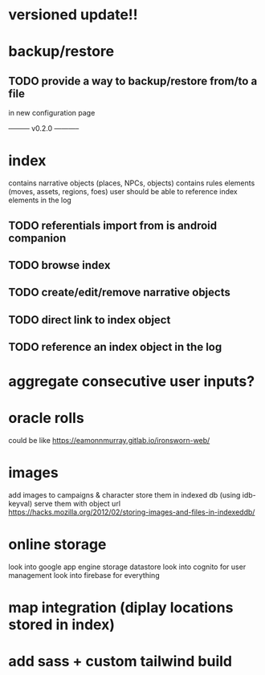 * versioned update!!

* backup/restore
** TODO provide a way to backup/restore from/to a file
in new configuration page

--------- v0.2.0 -----------

* index
contains narrative objects (places, NPCs, objects)
contains rules elements (moves, assets, regions, foes)
user should be able to reference index elements in the log
** TODO referentials import from is android companion
** TODO browse index
** TODO create/edit/remove narrative objects
** TODO direct link to index object
** TODO reference an index object in the log


* aggregate consecutive user inputs?

* oracle rolls
could be like https://eamonnmurray.gitlab.io/ironsworn-web/

* images
add images to campaigns & character
store them in indexed db (using idb-keyval)
serve them with object url
https://hacks.mozilla.org/2012/02/storing-images-and-files-in-indexeddb/

* online storage
look into google app engine storage datastore
look into cognito for user management
look into firebase for everything

* map integration (diplay locations stored in index)

* add sass + custom tailwind build
